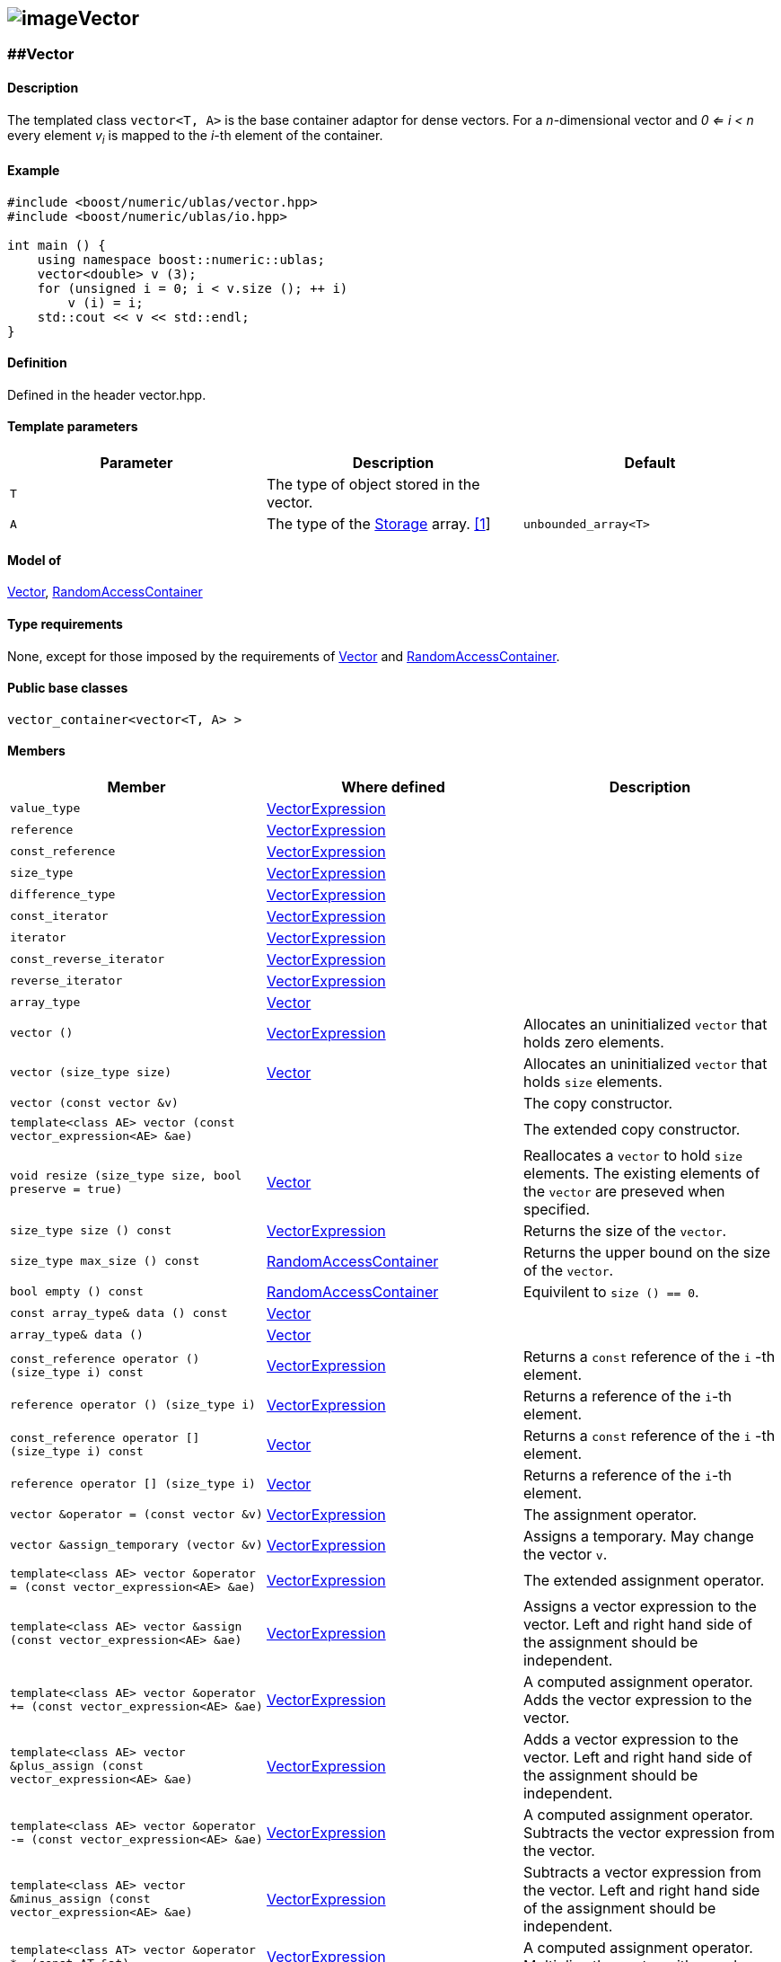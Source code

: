 == image:Boost.png[image]Vector

[[toc]]

=== [#vector]####Vector

==== Description

The templated class `vector<T, A>` is the base container adaptor for
dense vectors. For a _n_-dimensional vector and _0 <= i < n_ every
element __v__~_i_~ is mapped to the __i-__th element of the container.

==== Example

[source,cpp]
....
#include <boost/numeric/ublas/vector.hpp>
#include <boost/numeric/ublas/io.hpp>

int main () {
    using namespace boost::numeric::ublas;
    vector<double> v (3);
    for (unsigned i = 0; i < v.size (); ++ i)
        v (i) = i;
    std::cout << v << std::endl;
}
....

==== Definition

Defined in the header vector.hpp.

==== Template parameters

[cols=",,",]
|===
|Parameter |Description |Default

|`T` |The type of object stored in the vector. |

|`A` |The type of the link:storage_concept.adoc[Storage] array.
link:#vector_1[[1]] |`unbounded_array<T>`
|===

==== Model of

link:container_concept.adoc#vector[Vector],
http://www.boost.org/sgi/stl/RandomAccessContainer.html[RandomAccessContainer]

==== Type requirements

None, except for those imposed by the requirements of
link:container_concept.adoc#vector[Vector] and
http://www.boost.org/sgi/stl/RandomAccessContainer.html[RandomAccessContainer].

==== Public base classes

`vector_container<vector<T, A> >`

==== Members

[cols=",,",]
|===
|Member |Where defined |Description

|`value_type`
|link:expression_concept.adoc#vector_expression[VectorExpression] |

|`reference`
|link:expression_concept.adoc#vector_expression[VectorExpression] |

|`const_reference`
|link:expression_concept.adoc#vector_expression[VectorExpression] |

|`size_type`
|link:expression_concept.adoc#vector_expression[VectorExpression] |

|`difference_type`
|link:expression_concept.adoc#vector_expression[VectorExpression] |

|`const_iterator`
|link:expression_concept.adoc#vector_expression[VectorExpression] |

|`iterator`
|link:expression_concept.adoc#vector_expression[VectorExpression] |

|`const_reverse_iterator`
|link:expression_concept.adoc#vector_expression[VectorExpression] |

|`reverse_iterator`
|link:expression_concept.adoc#vector_expression[VectorExpression] |

|`array_type` |link:container_concept.adoc#vector[Vector] |

|`vector ()`
|link:expression_concept.adoc#vector_expression[VectorExpression]
|Allocates an uninitialized `vector` that holds zero elements.

|`vector (size_type size)` |link:container_concept.adoc#vector[Vector]
|Allocates an uninitialized `vector` that holds `size` elements.

|`vector (const vector &v)` | |The copy constructor.

|`template<class AE> vector (const vector_expression<AE> &ae)` | |The
extended copy constructor.

|`void resize (size_type size, bool preserve = true)`
|link:container_concept.adoc#vector[Vector] |Reallocates a `vector` to
hold `size` elements. The existing elements of the `vector` are preseved
when specified.

|`size_type size () const`
|link:expression_concept.adoc#vector_expression[VectorExpression]
|Returns the size of the `vector`.

|`size_type max_size () const`
|https://www.boost.org/sgi/stl/RandomAccessContainer.html[RandomAccessContainer]
|Returns the upper bound on the size of the `vector`.

|`bool empty () const`
|http://www.boost.org/sgi/stl/RandomAccessContainer.html[RandomAccessContainer]
|Equivilent to `size () == 0`.

|`const array_type& data () const`
|link:container_concept.adoc#vector[Vector] |

|`array_type& data ()` |link:container_concept.adoc#vector[Vector] |

|`const_reference operator () (size_type i) const`
|link:expression_concept.adoc#vector_expression[VectorExpression]
|Returns a `const` reference of the `i` -th element.

|`reference operator () (size_type i)`
|link:expression_concept.adoc#vector_expression[VectorExpression]
|Returns a reference of the `i`-th element.

|`const_reference operator [] (size_type i) const`
|link:container_concept.adoc#vector[Vector] |Returns a `const` reference
of the `i` -th element.

|`reference operator [] (size_type i)`
|link:container_concept.adoc#vector[Vector] |Returns a reference of the
`i`-th element.

|`vector &operator = (const vector &v)`
|link:expression_concept.adoc#vector_expression[VectorExpression] |The
assignment operator.

|`vector &assign_temporary (vector &v)`
|link:expression_concept.adoc#vector_expression[VectorExpression]
|Assigns a temporary. May change the vector `v`.

|`template<class AE> vector &operator = (const vector_expression<AE> &ae)`
|link:expression_concept.adoc#vector_expression[VectorExpression] |The
extended assignment operator.

|`template<class AE> vector &assign (const vector_expression<AE> &ae)`
|link:expression_concept.adoc#vector_expression[VectorExpression]
|Assigns a vector expression to the vector. Left and right hand side of
the assignment should be independent.

|`template<class AE> vector &operator += (const vector_expression<AE> &ae)`
|link:expression_concept.adoc#vector_expression[VectorExpression] |A
computed assignment operator. Adds the vector expression to the vector.

|`template<class AE> vector &plus_assign (const vector_expression<AE> &ae)`
|link:expression_concept.adoc#vector_expression[VectorExpression] |Adds
a vector expression to the vector. Left and right hand side of the
assignment should be independent.

|`template<class AE> vector &operator -= (const vector_expression<AE> &ae)`
|link:expression_concept.adoc#vector_expression[VectorExpression] |A
computed assignment operator. Subtracts the vector expression from the
vector.

|`template<class AE> vector &minus_assign (const vector_expression<AE> &ae)`
|link:expression_concept.adoc#vector_expression[VectorExpression]
|Subtracts a vector expression from the vector. Left and right hand side
of the assignment should be independent.

|`template<class AT> vector &operator *= (const AT &at)`
|link:expression_concept.adoc#vector_expression[VectorExpression] |A
computed assignment operator. Multiplies the vector with a scalar.

|`template<class AT> vector &operator /= (const AT &at)`
|link:expression_concept.adoc#vector_expression[VectorExpression] |A
computed assignment operator. Divides the vector through a scalar.

|`void swap (vector &v)`
|link:expression_concept.adoc#vector_expression[VectorExpression] |Swaps
the contents of the vectors.

|`void insert_element (size_type i, const_reference t)`
|link:container_concept.adoc#vector[Vector] |Inserts the value `t` at
the `i`-th element.

|`void erase_element (size_type i)`
|link:container_concept.adoc#vector[Vector] |Erases the value at the
`i`-th element.

|`void clear ()` |link:container_concept.adoc#vector[Vector] |Clears the
vector.

|`const_iterator begin () const`
|link:expression_concept.adoc#vector_expression[VectorExpression]
|Returns a `const_iterator` pointing to the beginning of the `vector`.

|`const_iterator end () const`
|link:expression_concept.adoc#vector_expression[VectorExpression]
|Returns a `const_iterator` pointing to the end of the `vector`.

|`iterator begin ()`
|link:expression_concept.adoc#vector_expression[VectorExpression]
|Returns a `iterator` pointing to the beginning of the `vector`.

|`iterator end ()`
|link:expression_concept.adoc#vector_expression[VectorExpression]
|Returns a `iterator` pointing to the end of the `vector`.

|`const_reverse_iterator rbegin () const`
|link:expression_concept.adoc#vector_expression[VectorExpression]
|Returns a `const_reverse_iterator` pointing to the beginning of the
reversed `vector`.

|`const_reverse_iterator rend () const`
|link:expression_concept.adoc#vector_expression[VectorExpression]
|Returns a `const_reverse_iterator` pointing to the end of the reversed
`vector`.

|`reverse_iterator rbegin ()`
|link:expression_concept.adoc#vector_expression[VectorExpression]
|Returns a `reverse_iterator` pointing to the beginning of the reversed
`vector`.

|`reverse_iterator rend ()`
|link:expression_concept.adoc#vector_expression[VectorExpression]
|Returns a `reverse_iterator` pointing to the end of the reversed
`vector`.
|===

==== Notes

[#vector_1]#[1]# Common parameters for the Storage array are
`unbounded_array<T>` , `bounded_array<T>` and `std::vector<T>` .

=== [#unit_vector]####Unit Vector

==== Description

The templated class `unit_vector<T, ALLOC>` represents canonical unit
vectors. For the _k_-th _n_-dimensional canonical unit vector and _0 <=
i < n_ holds __u__^_k_^~_i_~ _= 0_, if _i <> k_, and __u__^_k_^~_i_~ _=
1_.

==== Example

[source,cpp]
....
#include <boost/numeric/ublas/vector.hpp>
#include <boost/numeric/ublas/io.hpp>

int main () {
    using namespace boost::numeric::ublas;
    for (int i = 0; i < 3; ++ i) {
        unit_vector<double> v (3, i);
        std::cout << v << std::endl;
    }
}
....

==== Definition

Defined in the header vector.hpp.

==== Template parameters

[cols=",,",]
|===
|Parameter |Description |Default

|`T` |The type of object stored in the vector. |`int`

|`ALLOC` |An STL Allocator for size_type and difference_type.
|std::allocator
|===

==== Model of

link:container_concept.adoc#vector[Vector] .

==== Type requirements

None, except for those imposed by the requirements of
link:container_concept.adoc#vector[Vector] .

==== Public base classes

`vector_container<unit_vector<T> >`

==== Members

[cols=",",]
|===
|Member |Description

|`unit_vector ()` |Constructs an `unit_vector` that holds zero elements.

|`unit_vector (size_type size, size_type index)` |Constructs the
`index`-th `unit_vector` that holds `size` elements.

|`unit_vector (const unit_vector &v)` |The copy constructor.

|`void resize (size_type size, bool preserve = true)` |Resizes a
`unit_vector` to hold `size` elements. Therefore the existing elements
of the `unit_vector` are always preseved.

|`size_type size () const` |Returns the size of the `unit_vector`.

|`size_type index () const` |Returns the index of the `unit_vector`.

|`const_reference operator () (size_type i) const` |Returns the value of
the `i`-th element.

|`const_reference operator [] (size_type i) const` |Returns the value of
the `i`-th element.

|`unit_vector &operator = (const unit_vector &v)` |The assignment
operator.

|`unit_vector &assign_temporary (unit_vector &v)` |Assigns a temporary.
May change the unit vector `v` .

|`void swap (unit_vector &v)` |Swaps the contents of the unit vectors.

|`const_iterator begin () const` |Returns a `const_iterator` pointing to
the beginning of the `unit_vector`.

|`const_iterator end () const` |Returns a `const_iterator` pointing to
the end of the `unit_vector`.

|`const_reverse_iterator rbegin () const` |Returns a
`const_reverse_iterator` pointing to the beginning of the reversed
`unit_vector`.

|`const_reverse_iterator rend () const` |Returns a
`const_reverse_iterator` pointing to the end of the reversed
`unit_vector`.
|===

=== [#zero_vector]####Zero Vector

==== Description

The templated class `zero_vector<T, ALLOC>` represents zero vectors. For
a _n_-dimensional zero vector and _0 <= i < n_ holds __z__~_i_~ _= 0_.

==== Example

[source,cpp]
....
#include <boost/numeric/ublas/vector.hpp>
#include <boost/numeric/ublas/io.hpp>

int main () {
    using namespace boost::numeric::ublas;
    zero_vector<double> v (3);
    std::cout << v << std::endl;
}
....

==== Definition

Defined in the header vector.hpp.

==== Template parameters

[cols=",,",]
|===
|Parameter |Description |Default

|`T` |The type of object stored in the vector. |`int`

|`ALLOC` |An STL Allocator for size_type and difference_type.
|std::allocator
|===

==== Model of

link:container_concept.adoc#vector[Vector] .

==== Type requirements

None, except for those imposed by the requirements of
link:container_concept.adoc#vector[Vector] .

==== Public base classes

`vector_container<zero_vector<T> >`

==== Members

[cols=",",]
|===
|Member |Description

|`zero_vector ()` |Constructs a `zero_vector` that holds zero elements.

|`zero_vector (size_type size)` |Constructs a `zero_vector` that holds
`size` elements.

|`zero_vector (const zero_vector &v)` |The copy constructor.

|`void resize (size_type size, bool preserve = true)` |Resizes a
`zero_vector` to hold `size` elements. Therefore the existing elements
of the `zero_vector` are always preseved.

|`size_type size () const` |Returns the size of the `zero_vector`.

|`const_reference operator () (size_type i) const` |Returns the value of
the `i`-th element.

|`const_reference operator [] (size_type i) const` |Returns the value of
the `i`-th element.

|`zero_vector &operator = (const zero_vector &v)` |The assignment
operator.

|`zero_vector &assign_temporary (zero_vector &v)` |Assigns a temporary.
May change the zero vector `v` .

|`void swap (zero_vector &v)` |Swaps the contents of the zero vectors.

|`const_iterator begin () const` |Returns a `const_iterator` pointing to
the beginning of the `zero_vector`.

|`const_iterator end () const` |Returns a `const_iterator` pointing to
the end of the `zero_vector`.

|`const_reverse_iterator rbegin () const` |Returns a
`const_reverse_iterator` pointing to the beginning of the reversed
`zero_vector`.

|`const_reverse_iterator rend () const` |Returns a
`const_reverse_iterator` pointing to the end of the reversed
`zero_vector`.
|===

=== [#scalar_vector]####Scalar Vector

==== Description

The templated class `scalar_vector<T, ALLOC>` represents scalar vectors.
For a _n_-dimensional scalar vector and _0 <= i < n_ holds __z__~_i_~ _=
s_.

==== Example

[source,cpp]
....
#include <boost/numeric/ublas/vector.hpp>
#include <boost/numeric/ublas/io.hpp>

int main () {
    using namespace boost::numeric::ublas;
    scalar_vector<double> v (3);
    std::cout << v << std::endl;
}
....

==== Definition

Defined in the header vector.hpp.

==== Template parameters

[cols=",,",]
|===
|Parameter |Description |Default

|`T` |The type of object stored in the vector. |`int`

|`ALLOC` |An STL Allocator for size_type and difference_type.
|std::allocator
|===

==== Model of

link:container_concept.adoc#vector[Vector] .

==== Type requirements

None, except for those imposed by the requirements of
link:container_concept.adoc#vector[Vector] .

==== Public base classes

`vector_container<scalar_vector<T> >`

==== Members

[cols=",",]
|===
|Member |Description

|`scalar_vector ()` |Constructs a `scalar_vector` that holds zero
elements.

|`scalar_vector (size_type size, const value_type &value)` |Constructs a
`scalar_vector` that holds `size` elements each of the specified value.

|`scalar_vector (const scalar_vector &v)` |The copy constructor.

|`void resize (size_type size, bool preserve = true)` |Resizes a
`scalar_vector` to hold `size` elements. Therefore the existing elements
of the `scalar_vector` are always preseved.

|`size_type size () const` |Returns the size of the `scalar_vector`.

|`const_reference operator () (size_type i) const` |Returns the value of
the `i`-th element.

|`const_reference operator [] (size_type i) const` |Returns the value of
the `i`-th element.

|`scalar_vector &operator = (const scalar_vector &v)` |The assignment
operator.

|`scalar_vector &assign_temporary (scalar_vector &v)` |Assigns a
temporary. May change the scalar vector `v` .

|`void swap (scalar_vector &v)` |Swaps the contents of the scalar
vectors.

|`const_iterator begin () const` |Returns a `const_iterator` pointing to
the beginning of the `scalar_vector`.

|`const_iterator end () const` |Returns a `const_iterator` pointing to
the end of the `scalar_vector`.

|`const_reverse_iterator rbegin () const` |Returns a
`const_reverse_iterator` pointing to the beginning of the reversed
`scalar_vector`.

|`const_reverse_iterator rend () const` |Returns a
`const_reverse_iterator` pointing to the end of the reversed
`scalar_vector`.
|===

'''''

Copyright (©) 2000-2002 Joerg Walter, Mathias Koch +
Copyright (©) 2021 Shikhar Vashistha +
Use, modification and distribution are subject to the Boost Software
License, Version 1.0. (See accompanying file LICENSE_1_0.txt or copy at
http://www.boost.org/LICENSE_1_0.txt ).
